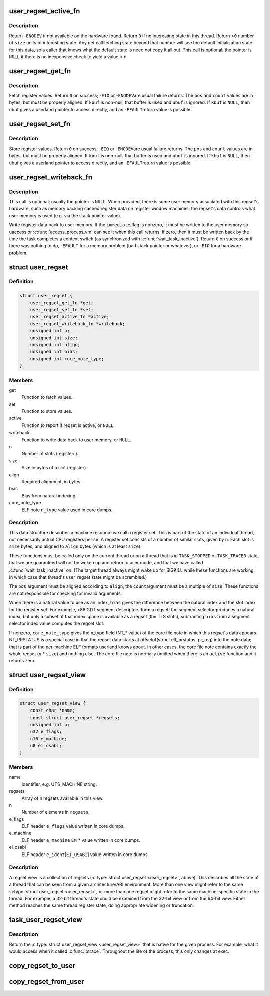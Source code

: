.. -*- coding: utf-8; mode: rst -*-
.. src-file: include/linux/regset.h

.. _`user_regset_active_fn`:

user_regset_active_fn
=====================

.. c:function:: int user_regset_active_fn(struct task_struct *target, const struct user_regset *regset)

    type of \ ``active``\  function in \ :c:type:`struct user_regset <user_regset>`\ 

    :param struct task_struct \*target:
        thread being examined

    :param const struct user_regset \*regset:
        regset being examined

.. _`user_regset_active_fn.description`:

Description
-----------

Return -\ ``ENODEV``\  if not available on the hardware found.
Return \ ``0``\  if no interesting state in this thread.
Return >\ ``0``\  number of \ ``size``\  units of interesting state.
Any get call fetching state beyond that number will
see the default initialization state for this data,
so a caller that knows what the default state is need
not copy it all out.
This call is optional; the pointer is \ ``NULL``\  if there
is no inexpensive check to yield a value < \ ``n``\ .

.. _`user_regset_get_fn`:

user_regset_get_fn
==================

.. c:function:: int user_regset_get_fn(struct task_struct *target, const struct user_regset *regset, unsigned int pos, unsigned int count, void *kbuf, void __user *ubuf)

    type of \ ``get``\  function in \ :c:type:`struct user_regset <user_regset>`\ 

    :param struct task_struct \*target:
        thread being examined

    :param const struct user_regset \*regset:
        regset being examined

    :param unsigned int pos:
        offset into the regset data to access, in bytes

    :param unsigned int count:
        amount of data to copy, in bytes

    :param void \*kbuf:
        if not \ ``NULL``\ , a kernel-space pointer to copy into

    :param void __user \*ubuf:
        if \ ``kbuf``\  is \ ``NULL``\ , a user-space pointer to copy into

.. _`user_regset_get_fn.description`:

Description
-----------

Fetch register values.  Return \ ``0``\  on success; -\ ``EIO``\  or -\ ``ENODEV``\ 
are usual failure returns.  The \ ``pos``\  and \ ``count``\  values are in
bytes, but must be properly aligned.  If \ ``kbuf``\  is non-null, that
buffer is used and \ ``ubuf``\  is ignored.  If \ ``kbuf``\  is \ ``NULL``\ , then
ubuf gives a userland pointer to access directly, and an -\ ``EFAULT``\ 
return value is possible.

.. _`user_regset_set_fn`:

user_regset_set_fn
==================

.. c:function:: int user_regset_set_fn(struct task_struct *target, const struct user_regset *regset, unsigned int pos, unsigned int count, const void *kbuf, const void __user *ubuf)

    type of \ ``set``\  function in \ :c:type:`struct user_regset <user_regset>`\ 

    :param struct task_struct \*target:
        thread being examined

    :param const struct user_regset \*regset:
        regset being examined

    :param unsigned int pos:
        offset into the regset data to access, in bytes

    :param unsigned int count:
        amount of data to copy, in bytes

    :param const void \*kbuf:
        if not \ ``NULL``\ , a kernel-space pointer to copy from

    :param const void __user \*ubuf:
        if \ ``kbuf``\  is \ ``NULL``\ , a user-space pointer to copy from

.. _`user_regset_set_fn.description`:

Description
-----------

Store register values.  Return \ ``0``\  on success; -\ ``EIO``\  or -\ ``ENODEV``\ 
are usual failure returns.  The \ ``pos``\  and \ ``count``\  values are in
bytes, but must be properly aligned.  If \ ``kbuf``\  is non-null, that
buffer is used and \ ``ubuf``\  is ignored.  If \ ``kbuf``\  is \ ``NULL``\ , then
ubuf gives a userland pointer to access directly, and an -\ ``EFAULT``\ 
return value is possible.

.. _`user_regset_writeback_fn`:

user_regset_writeback_fn
========================

.. c:function:: int user_regset_writeback_fn(struct task_struct *target, const struct user_regset *regset, int immediate)

    type of \ ``writeback``\  function in \ :c:type:`struct user_regset <user_regset>`\ 

    :param struct task_struct \*target:
        thread being examined

    :param const struct user_regset \*regset:
        regset being examined

    :param int immediate:
        zero if writeback at completion of next context switch is OK

.. _`user_regset_writeback_fn.description`:

Description
-----------

This call is optional; usually the pointer is \ ``NULL``\ .  When
provided, there is some user memory associated with this regset's
hardware, such as memory backing cached register data on register
window machines; the regset's data controls what user memory is
used (e.g. via the stack pointer value).

Write register data back to user memory.  If the \ ``immediate``\  flag
is nonzero, it must be written to the user memory so uaccess or
\ :c:func:`access_process_vm`\  can see it when this call returns; if zero,
then it must be written back by the time the task completes a
context switch (as synchronized with \ :c:func:`wait_task_inactive`\ ).
Return \ ``0``\  on success or if there was nothing to do, -\ ``EFAULT``\  for
a memory problem (bad stack pointer or whatever), or -\ ``EIO``\  for a
hardware problem.

.. _`user_regset`:

struct user_regset
==================

.. c:type:: struct user_regset

    accessible thread CPU state

.. _`user_regset.definition`:

Definition
----------

.. code-block:: c

    struct user_regset {
        user_regset_get_fn *get;
        user_regset_set_fn *set;
        user_regset_active_fn *active;
        user_regset_writeback_fn *writeback;
        unsigned int n;
        unsigned int size;
        unsigned int align;
        unsigned int bias;
        unsigned int core_note_type;
    }

.. _`user_regset.members`:

Members
-------

get
    Function to fetch values.

set
    Function to store values.

active
    Function to report if regset is active, or \ ``NULL``\ .

writeback
    Function to write data back to user memory, or \ ``NULL``\ .

n
    Number of slots (registers).

size
    Size in bytes of a slot (register).

align
    Required alignment, in bytes.

bias
    Bias from natural indexing.

core_note_type
    ELF note \ ``n_type``\  value used in core dumps.

.. _`user_regset.description`:

Description
-----------

This data structure describes a machine resource we call a register set.
This is part of the state of an individual thread, not necessarily
actual CPU registers per se.  A register set consists of a number of
similar slots, given by \ ``n``\ .  Each slot is \ ``size``\  bytes, and aligned to
\ ``align``\  bytes (which is at least \ ``size``\ ).

These functions must be called only on the current thread or on a
thread that is in \ ``TASK_STOPPED``\  or \ ``TASK_TRACED``\  state, that we are
guaranteed will not be woken up and return to user mode, and that we
have called \ :c:func:`wait_task_inactive`\  on.  (The target thread always might
wake up for SIGKILL while these functions are working, in which case
that thread's user_regset state might be scrambled.)

The \ ``pos``\  argument must be aligned according to \ ``align``\ ; the \ ``count``\ 
argument must be a multiple of \ ``size``\ .  These functions are not
responsible for checking for invalid arguments.

When there is a natural value to use as an index, \ ``bias``\  gives the
difference between the natural index and the slot index for the
register set.  For example, x86 GDT segment descriptors form a regset;
the segment selector produces a natural index, but only a subset of
that index space is available as a regset (the TLS slots); subtracting
\ ``bias``\  from a segment selector index value computes the regset slot.

If nonzero, \ ``core_note_type``\  gives the n_type field (NT\_\* value)
of the core file note in which this regset's data appears.
NT_PRSTATUS is a special case in that the regset data starts at
offsetof(struct elf_prstatus, pr_reg) into the note data; that is
part of the per-machine ELF formats userland knows about.  In
other cases, the core file note contains exactly the whole regset
(\ ``n``\  \* \ ``size``\ ) and nothing else.  The core file note is normally
omitted when there is an \ ``active``\  function and it returns zero.

.. _`user_regset_view`:

struct user_regset_view
=======================

.. c:type:: struct user_regset_view

    available regsets

.. _`user_regset_view.definition`:

Definition
----------

.. code-block:: c

    struct user_regset_view {
        const char *name;
        const struct user_regset *regsets;
        unsigned int n;
        u32 e_flags;
        u16 e_machine;
        u8 ei_osabi;
    }

.. _`user_regset_view.members`:

Members
-------

name
    Identifier, e.g. UTS_MACHINE string.

regsets
    Array of \ ``n``\  regsets available in this view.

n
    Number of elements in \ ``regsets``\ .

e_flags
    ELF header \ ``e_flags``\  value written in core dumps.

e_machine
    ELF header \ ``e_machine``\  \ ``EM``\ \_\* value written in core dumps.

ei_osabi
    ELF header \ ``e_ident``\ [\ ``EI_OSABI``\ ] value written in core dumps.

.. _`user_regset_view.description`:

Description
-----------

A regset view is a collection of regsets (\ :c:type:`struct user_regset <user_regset>`\ ,
above).  This describes all the state of a thread that can be seen
from a given architecture/ABI environment.  More than one view might
refer to the same \ :c:type:`struct user_regset <user_regset>`\ , or more than one regset
might refer to the same machine-specific state in the thread.  For
example, a 32-bit thread's state could be examined from the 32-bit
view or from the 64-bit view.  Either method reaches the same thread
register state, doing appropriate widening or truncation.

.. _`task_user_regset_view`:

task_user_regset_view
=====================

.. c:function:: const struct user_regset_view *task_user_regset_view(struct task_struct *tsk)

    Return the process's native regset view.

    :param struct task_struct \*tsk:
        a thread of the process in question

.. _`task_user_regset_view.description`:

Description
-----------

Return the \ :c:type:`struct user_regset_view <user_regset_view>`\  that is native for the given process.
For example, what it would access when it called \ :c:func:`ptrace`\ .
Throughout the life of the process, this only changes at exec.

.. _`copy_regset_to_user`:

copy_regset_to_user
===================

.. c:function:: int copy_regset_to_user(struct task_struct *target, const struct user_regset_view *view, unsigned int setno, unsigned int offset, unsigned int size, void __user *data)

    fetch a thread's user_regset data into user memory

    :param struct task_struct \*target:
        thread to be examined

    :param const struct user_regset_view \*view:
        \ :c:type:`struct user_regset_view <user_regset_view>`\  describing user thread machine state

    :param unsigned int setno:
        index in \ ``view``\ ->regsets

    :param unsigned int offset:
        offset into the regset data, in bytes

    :param unsigned int size:
        amount of data to copy, in bytes

    :param void __user \*data:
        user-mode pointer to copy into

.. _`copy_regset_from_user`:

copy_regset_from_user
=====================

.. c:function:: int copy_regset_from_user(struct task_struct *target, const struct user_regset_view *view, unsigned int setno, unsigned int offset, unsigned int size, const void __user *data)

    store into thread's user_regset data from user memory

    :param struct task_struct \*target:
        thread to be examined

    :param const struct user_regset_view \*view:
        \ :c:type:`struct user_regset_view <user_regset_view>`\  describing user thread machine state

    :param unsigned int setno:
        index in \ ``view``\ ->regsets

    :param unsigned int offset:
        offset into the regset data, in bytes

    :param unsigned int size:
        amount of data to copy, in bytes

    :param const void __user \*data:
        user-mode pointer to copy from

.. This file was automatic generated / don't edit.

